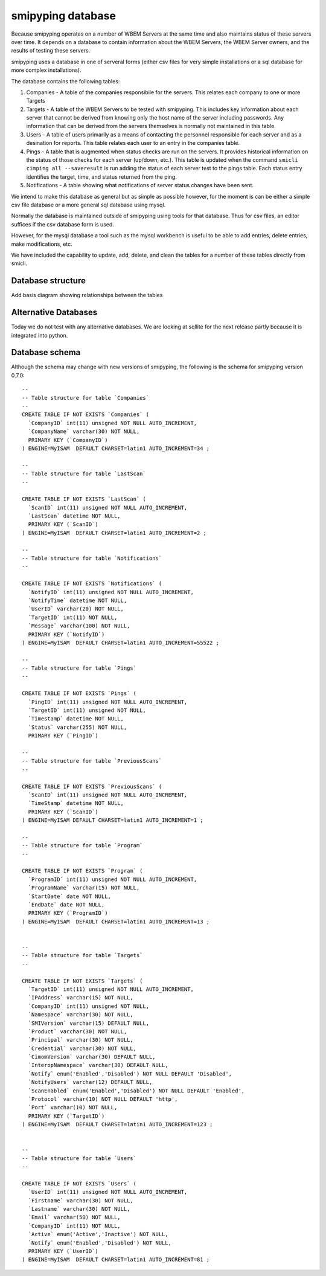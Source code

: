
.. _`WBEM Server database`:

smipyping database
==================

Because smipyping operates on a number of WBEM Servers at the same time
and also maintains status of these servers over time. It depends on a database
to contain information about the WBEM Servers, the WBEM Server owners, and
the results of testing these servers.

smipyping uses a database in one of serveral forms (either csv files for
very simple installations or a sql database for more complex installations).


The database contains the following tables:

1. Companies - A table of the companies responsibile for the servers. This
   relates each company to one or more Targets
2. Targets - A table of the WBEM Servers to be tested with smipyping.  This includes key information
   about each server that cannot be derived from knowing only the host name
   of the server including passwords. Any information that can be derived
   from the servers themselves is normally not maintained in this table.
3. Users - A table of users primarily as a means of contacting the personnel
   responsible for each server and as a desination for reports. This table
   relates each user to an entry in the companies table.
4. Pings - A table that is augmented when status checks are run on
   the servers. It provides historical information on the status of
   those checks for each server (up/down, etc.). This table is updated when
   the command ``smicli cimping all --saveresult`` is run adding the status
   of each server test to the pings table.  Each status entry identifies
   the target, time, and status returned from the ping.
5. Notifications - A table showing what notifications of server status
   changes have been sent.


We intend to make this database as general but as simple as possible however,
for the moment is can be either a simple csv file database or a more general
sql database using mysql.

Normally the database is maintained outside of smipyping using tools for that
database. Thus for csv files, an editor suffices if the csv database form
is used.

However, for the mysql database a tool such as the mysql workbench is useful
to be able to add entries, delete entries, make modifications, etc.

We have included the capability to update, add, delete, and clean the tables for
a number of these tables directly from smicli.

Database structure
------------------

Add basis diagram showing relationships between the tables

Alternative Databases
---------------------

Today we do not test with any alternative databases.  We are looking at
sqllite for the next release partly because it is integrated into python.

Database schema
---------------

Although the schema may change with new versions of smipyping, the following
is the schema for smipyping version 0.7.0::

    --
    -- Table structure for table `Companies`
    --
    CREATE TABLE IF NOT EXISTS `Companies` (
      `CompanyID` int(11) unsigned NOT NULL AUTO_INCREMENT,
      `CompanyName` varchar(30) NOT NULL,
      PRIMARY KEY (`CompanyID`)
    ) ENGINE=MyISAM  DEFAULT CHARSET=latin1 AUTO_INCREMENT=34 ;

    --
    -- Table structure for table `LastScan`
    --

    CREATE TABLE IF NOT EXISTS `LastScan` (
      `ScanID` int(11) unsigned NOT NULL AUTO_INCREMENT,
      `LastScan` datetime NOT NULL,
      PRIMARY KEY (`ScanID`)
    ) ENGINE=MyISAM  DEFAULT CHARSET=latin1 AUTO_INCREMENT=2 ;

    --
    -- Table structure for table `Notifications`
    --

    CREATE TABLE IF NOT EXISTS `Notifications` (
      `NotifyID` int(11) unsigned NOT NULL AUTO_INCREMENT,
      `NotifyTime` datetime NOT NULL,
      `UserID` varchar(20) NOT NULL,
      `TargetID` int(11) NOT NULL,
      `Message` varchar(100) NOT NULL,
      PRIMARY KEY (`NotifyID`)
    ) ENGINE=MyISAM  DEFAULT CHARSET=latin1 AUTO_INCREMENT=55522 ;

    --
    -- Table structure for table `Pings`
    --

    CREATE TABLE IF NOT EXISTS `Pings` (
      `PingID` int(11) unsigned NOT NULL AUTO_INCREMENT,
      `TargetID` int(11) unsigned NOT NULL,
      `Timestamp` datetime NOT NULL,
      `Status` varchar(255) NOT NULL,
      PRIMARY KEY (`PingID`)

    --
    -- Table structure for table `PreviousScans`
    --

    CREATE TABLE IF NOT EXISTS `PreviousScans` (
      `ScanID` int(11) unsigned NOT NULL AUTO_INCREMENT,
      `TimeStamp` datetime NOT NULL,
      PRIMARY KEY (`ScanID`)
    ) ENGINE=MyISAM DEFAULT CHARSET=latin1 AUTO_INCREMENT=1 ;

    --
    -- Table structure for table `Program`
    --

    CREATE TABLE IF NOT EXISTS `Program` (
      `ProgramID` int(11) unsigned NOT NULL AUTO_INCREMENT,
      `ProgramName` varchar(15) NOT NULL,
      `StartDate` date NOT NULL,
      `EndDate` date NOT NULL,
      PRIMARY KEY (`ProgramID`)
    ) ENGINE=MyISAM  DEFAULT CHARSET=latin1 AUTO_INCREMENT=13 ;


    --
    -- Table structure for table `Targets`
    --

    CREATE TABLE IF NOT EXISTS `Targets` (
      `TargetID` int(11) unsigned NOT NULL AUTO_INCREMENT,
      `IPAddress` varchar(15) NOT NULL,
      `CompanyID` int(11) unsigned NOT NULL,
      `Namespace` varchar(30) NOT NULL,
      `SMIVersion` varchar(15) DEFAULT NULL,
      `Product` varchar(30) NOT NULL,
      `Principal` varchar(30) NOT NULL,
      `Credential` varchar(30) NOT NULL,
      `CimomVersion` varchar(30) DEFAULT NULL,
      `InteropNamespace` varchar(30) DEFAULT NULL,
      `Notify` enum('Enabled','Disabled') NOT NULL DEFAULT 'Disabled',
      `NotifyUsers` varchar(12) DEFAULT NULL,
      `ScanEnabled` enum('Enabled','Disabled') NOT NULL DEFAULT 'Enabled',
      `Protocol` varchar(10) NOT NULL DEFAULT 'http',
      `Port` varchar(10) NOT NULL,
      PRIMARY KEY (`TargetID`)
    ) ENGINE=MyISAM  DEFAULT CHARSET=latin1 AUTO_INCREMENT=123 ;


    --
    -- Table structure for table `Users`
    --

    CREATE TABLE IF NOT EXISTS `Users` (
      `UserID` int(11) unsigned NOT NULL AUTO_INCREMENT,
      `Firstname` varchar(30) NOT NULL,
      `Lastname` varchar(30) NOT NULL,
      `Email` varchar(50) NOT NULL,
      `CompanyID` int(11) NOT NULL,
      `Active` enum('Active','Inactive') NOT NULL,
      `Notify` enum('Enabled','Disabled') NOT NULL,
      PRIMARY KEY (`UserID`)
    ) ENGINE=MyISAM  DEFAULT CHARSET=latin1 AUTO_INCREMENT=81 ;

